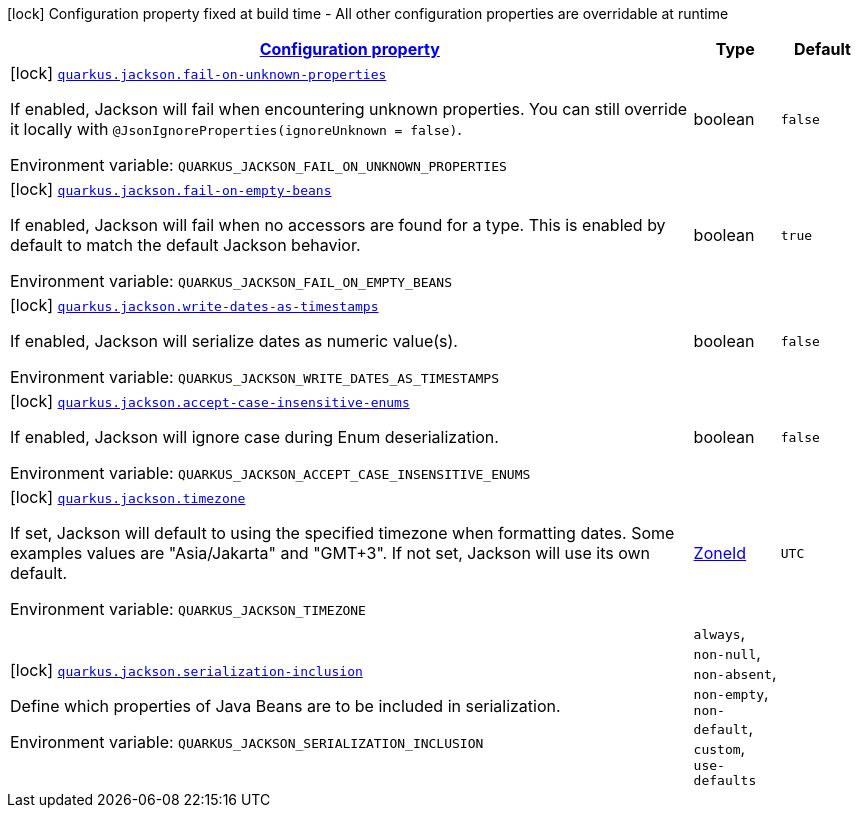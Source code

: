 
:summaryTableId: quarkus-jackson-jackson-build-time-config
[.configuration-legend]
icon:lock[title=Fixed at build time] Configuration property fixed at build time - All other configuration properties are overridable at runtime
[.configuration-reference, cols="80,.^10,.^10"]
|===

h|[[quarkus-jackson-jackson-build-time-config_configuration]]link:#quarkus-jackson-jackson-build-time-config_configuration[Configuration property]

h|Type
h|Default

a|icon:lock[title=Fixed at build time] [[quarkus-jackson-jackson-build-time-config_quarkus.jackson.fail-on-unknown-properties]]`link:#quarkus-jackson-jackson-build-time-config_quarkus.jackson.fail-on-unknown-properties[quarkus.jackson.fail-on-unknown-properties]`

[.description]
--
If enabled, Jackson will fail when encountering unknown properties. 
 You can still override it locally with `@JsonIgnoreProperties(ignoreUnknown = false)`.

ifdef::add-copy-button-to-env-var[]
Environment variable: env_var_with_copy_button:+++QUARKUS_JACKSON_FAIL_ON_UNKNOWN_PROPERTIES+++[]
endif::add-copy-button-to-env-var[]
ifndef::add-copy-button-to-env-var[]
Environment variable: `+++QUARKUS_JACKSON_FAIL_ON_UNKNOWN_PROPERTIES+++`
endif::add-copy-button-to-env-var[]
--|boolean 
|`false`


a|icon:lock[title=Fixed at build time] [[quarkus-jackson-jackson-build-time-config_quarkus.jackson.fail-on-empty-beans]]`link:#quarkus-jackson-jackson-build-time-config_quarkus.jackson.fail-on-empty-beans[quarkus.jackson.fail-on-empty-beans]`

[.description]
--
If enabled, Jackson will fail when no accessors are found for a type. This is enabled by default to match the default Jackson behavior.

ifdef::add-copy-button-to-env-var[]
Environment variable: env_var_with_copy_button:+++QUARKUS_JACKSON_FAIL_ON_EMPTY_BEANS+++[]
endif::add-copy-button-to-env-var[]
ifndef::add-copy-button-to-env-var[]
Environment variable: `+++QUARKUS_JACKSON_FAIL_ON_EMPTY_BEANS+++`
endif::add-copy-button-to-env-var[]
--|boolean 
|`true`


a|icon:lock[title=Fixed at build time] [[quarkus-jackson-jackson-build-time-config_quarkus.jackson.write-dates-as-timestamps]]`link:#quarkus-jackson-jackson-build-time-config_quarkus.jackson.write-dates-as-timestamps[quarkus.jackson.write-dates-as-timestamps]`

[.description]
--
If enabled, Jackson will serialize dates as numeric value(s).

ifdef::add-copy-button-to-env-var[]
Environment variable: env_var_with_copy_button:+++QUARKUS_JACKSON_WRITE_DATES_AS_TIMESTAMPS+++[]
endif::add-copy-button-to-env-var[]
ifndef::add-copy-button-to-env-var[]
Environment variable: `+++QUARKUS_JACKSON_WRITE_DATES_AS_TIMESTAMPS+++`
endif::add-copy-button-to-env-var[]
--|boolean 
|`false`


a|icon:lock[title=Fixed at build time] [[quarkus-jackson-jackson-build-time-config_quarkus.jackson.accept-case-insensitive-enums]]`link:#quarkus-jackson-jackson-build-time-config_quarkus.jackson.accept-case-insensitive-enums[quarkus.jackson.accept-case-insensitive-enums]`

[.description]
--
If enabled, Jackson will ignore case during Enum deserialization.

ifdef::add-copy-button-to-env-var[]
Environment variable: env_var_with_copy_button:+++QUARKUS_JACKSON_ACCEPT_CASE_INSENSITIVE_ENUMS+++[]
endif::add-copy-button-to-env-var[]
ifndef::add-copy-button-to-env-var[]
Environment variable: `+++QUARKUS_JACKSON_ACCEPT_CASE_INSENSITIVE_ENUMS+++`
endif::add-copy-button-to-env-var[]
--|boolean 
|`false`


a|icon:lock[title=Fixed at build time] [[quarkus-jackson-jackson-build-time-config_quarkus.jackson.timezone]]`link:#quarkus-jackson-jackson-build-time-config_quarkus.jackson.timezone[quarkus.jackson.timezone]`

[.description]
--
If set, Jackson will default to using the specified timezone when formatting dates. Some examples values are "Asia/Jakarta" and "GMT{plus}3". If not set, Jackson will use its own default.

ifdef::add-copy-button-to-env-var[]
Environment variable: env_var_with_copy_button:+++QUARKUS_JACKSON_TIMEZONE+++[]
endif::add-copy-button-to-env-var[]
ifndef::add-copy-button-to-env-var[]
Environment variable: `+++QUARKUS_JACKSON_TIMEZONE+++`
endif::add-copy-button-to-env-var[]
--|link:https://docs.oracle.com/javase/8/docs/api/java/time/ZoneId.html[ZoneId]
 
|`UTC`


a|icon:lock[title=Fixed at build time] [[quarkus-jackson-jackson-build-time-config_quarkus.jackson.serialization-inclusion]]`link:#quarkus-jackson-jackson-build-time-config_quarkus.jackson.serialization-inclusion[quarkus.jackson.serialization-inclusion]`

[.description]
--
Define which properties of Java Beans are to be included in serialization.

ifdef::add-copy-button-to-env-var[]
Environment variable: env_var_with_copy_button:+++QUARKUS_JACKSON_SERIALIZATION_INCLUSION+++[]
endif::add-copy-button-to-env-var[]
ifndef::add-copy-button-to-env-var[]
Environment variable: `+++QUARKUS_JACKSON_SERIALIZATION_INCLUSION+++`
endif::add-copy-button-to-env-var[]
-- a|
`always`, `non-null`, `non-absent`, `non-empty`, `non-default`, `custom`, `use-defaults` 
|

|===